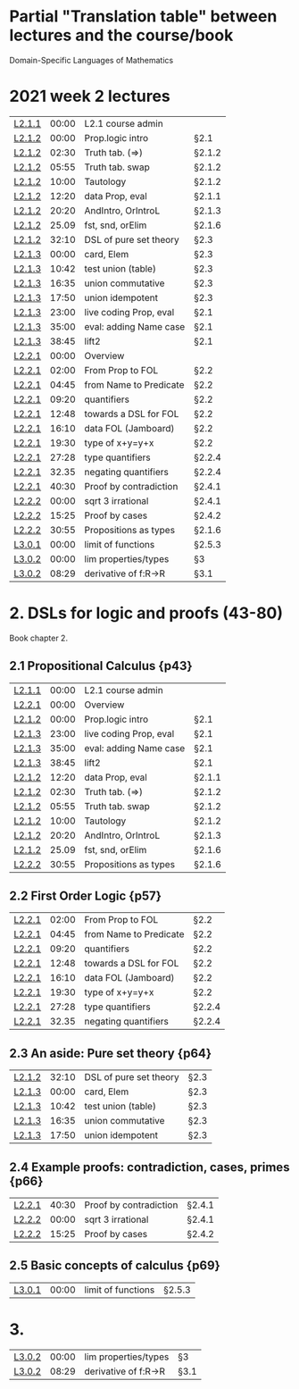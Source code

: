 * Partial "Translation table" between lectures and the course/book
  Domain-Specific Languages of Mathematics
  

* 2021 week 2 lectures
|--------+-------+------------------------+--------|
| [[https://www.youtube.com/watch?v=w6OtHV9Nfp0&list=PLf5C73P7ab-4kc8Z4S7adKdm-nTkn-ND-&index=11&t=14s][L2.1.1]] | 00:00 | L2.1 course admin      |        |
| [[https://www.youtube.com/watch?v=sO10_bB2kiM&list=PLf5C73P7ab-4kc8Z4S7adKdm-nTkn-ND-&index=12][L2.1.2]] | 00:00 | Prop.logic intro       | §2.1   |
| [[https://www.youtube.com/watch?v=sO10_bB2kiM&list=PLf5C73P7ab-4kc8Z4S7adKdm-nTkn-ND-&index=12][L2.1.2]] | 02:30 | Truth tab. (=>)        | §2.1.2 |
| [[https://www.youtube.com/watch?v=sO10_bB2kiM&list=PLf5C73P7ab-4kc8Z4S7adKdm-nTkn-ND-&index=12][L2.1.2]] | 05:55 | Truth tab. swap        | §2.1.2 |
| [[https://www.youtube.com/watch?v=sO10_bB2kiM&list=PLf5C73P7ab-4kc8Z4S7adKdm-nTkn-ND-&index=12][L2.1.2]] | 10:00 | Tautology              | §2.1.2 |
| [[https://www.youtube.com/watch?v=sO10_bB2kiM&list=PLf5C73P7ab-4kc8Z4S7adKdm-nTkn-ND-&index=12][L2.1.2]] | 12:20 | data Prop, eval        | §2.1.1 |
| [[https://www.youtube.com/watch?v=sO10_bB2kiM&list=PLf5C73P7ab-4kc8Z4S7adKdm-nTkn-ND-&index=12][L2.1.2]] | 20:20 | AndIntro, OrIntroL     | §2.1.3 |
| [[https://www.youtube.com/watch?v=sO10_bB2kiM&list=PLf5C73P7ab-4kc8Z4S7adKdm-nTkn-ND-&index=12][L2.1.2]] | 25.09 | fst, snd, orElim       | §2.1.6 |
| [[https://www.youtube.com/watch?v=sO10_bB2kiM&list=PLf5C73P7ab-4kc8Z4S7adKdm-nTkn-ND-&index=12][L2.1.2]] | 32:10 | DSL of pure set theory | §2.3   |
| [[https://www.youtube.com/watch?v=DlC6fSaKQxk&list=PLf5C73P7ab-4kc8Z4S7adKdm-nTkn-ND-&index=13][L2.1.3]] | 00:00 | card, Elem             | §2.3   |
| [[https://www.youtube.com/watch?v=DlC6fSaKQxk&list=PLf5C73P7ab-4kc8Z4S7adKdm-nTkn-ND-&index=13][L2.1.3]] | 10:42 | test union (table)     | §2.3   |
| [[https://www.youtube.com/watch?v=DlC6fSaKQxk&list=PLf5C73P7ab-4kc8Z4S7adKdm-nTkn-ND-&index=13][L2.1.3]] | 16:35 | union commutative      | §2.3   |
| [[https://www.youtube.com/watch?v=DlC6fSaKQxk&list=PLf5C73P7ab-4kc8Z4S7adKdm-nTkn-ND-&index=13][L2.1.3]] | 17:50 | union idempotent       | §2.3   |
| [[https://www.youtube.com/watch?v=DlC6fSaKQxk&list=PLf5C73P7ab-4kc8Z4S7adKdm-nTkn-ND-&index=13][L2.1.3]] | 23:00 | live coding Prop, eval | §2.1   |
| [[https://www.youtube.com/watch?v=DlC6fSaKQxk&list=PLf5C73P7ab-4kc8Z4S7adKdm-nTkn-ND-&index=13][L2.1.3]] | 35:00 | eval: adding Name case | §2.1   |
| [[https://www.youtube.com/watch?v=DlC6fSaKQxk&list=PLf5C73P7ab-4kc8Z4S7adKdm-nTkn-ND-&index=13][L2.1.3]] | 38:45 | lift2                  | §2.1   |
| [[https://www.youtube.com/watch?v=BRb8_amQe9k&list=PLf5C73P7ab-4kc8Z4S7adKdm-nTkn-ND-&index=15][L2.2.1]] | 00:00 | Overview               |        |
| [[https://www.youtube.com/watch?v=BRb8_amQe9k&list=PLf5C73P7ab-4kc8Z4S7adKdm-nTkn-ND-&index=15][L2.2.1]] | 02:00 | From Prop to FOL       | §2.2   |
| [[https://www.youtube.com/watch?v=BRb8_amQe9k&list=PLf5C73P7ab-4kc8Z4S7adKdm-nTkn-ND-&index=15][L2.2.1]] | 04:45 | from Name to Predicate | §2.2   |
| [[https://www.youtube.com/watch?v=BRb8_amQe9k&list=PLf5C73P7ab-4kc8Z4S7adKdm-nTkn-ND-&index=15][L2.2.1]] | 09:20 | quantifiers            | §2.2   |
| [[https://www.youtube.com/watch?v=BRb8_amQe9k&list=PLf5C73P7ab-4kc8Z4S7adKdm-nTkn-ND-&index=15][L2.2.1]] | 12:48 | towards a DSL for FOL  | §2.2   |
| [[https://www.youtube.com/watch?v=BRb8_amQe9k&list=PLf5C73P7ab-4kc8Z4S7adKdm-nTkn-ND-&index=15][L2.2.1]] | 16:10 | data FOL (Jamboard)    | §2.2   |
| [[https://www.youtube.com/watch?v=BRb8_amQe9k&list=PLf5C73P7ab-4kc8Z4S7adKdm-nTkn-ND-&index=15][L2.2.1]] | 19:30 | type of x+y=y+x        | §2.2   |
| [[https://www.youtube.com/watch?v=BRb8_amQe9k&list=PLf5C73P7ab-4kc8Z4S7adKdm-nTkn-ND-&index=15][L2.2.1]] | 27:28 | type quantifiers       | §2.2.4 |
| [[https://www.youtube.com/watch?v=BRb8_amQe9k&list=PLf5C73P7ab-4kc8Z4S7adKdm-nTkn-ND-&index=15][L2.2.1]] | 32.35 | negating quantifiers   | §2.2.4 |
| [[https://www.youtube.com/watch?v=BRb8_amQe9k&list=PLf5C73P7ab-4kc8Z4S7adKdm-nTkn-ND-&index=15][L2.2.1]] | 40:30 | Proof by contradiction | §2.4.1 |
| [[https://www.youtube.com/watch?v=DrOtvFKMIRs&list=PLf5C73P7ab-4kc8Z4S7adKdm-nTkn-ND-&index=15][L2.2.2]] | 00:00 | sqrt 3 irrational      | §2.4.1 |
| [[https://www.youtube.com/watch?v=DrOtvFKMIRs&list=PLf5C73P7ab-4kc8Z4S7adKdm-nTkn-ND-&index=15][L2.2.2]] | 15:25 | Proof by cases         | §2.4.2 |
| [[https://www.youtube.com/watch?v=DrOtvFKMIRs&list=PLf5C73P7ab-4kc8Z4S7adKdm-nTkn-ND-&index=15][L2.2.2]] | 30:55 | Propositions as types  | §2.1.6 |
| [[https://www.youtube.com/watch?v=0Xzvn5nVbh8&list=PLf5C73P7ab-4kc8Z4S7adKdm-nTkn-ND-&index=17][L3.0.1]] | 00:00 | limit of functions     | §2.5.3 |
| [[https://www.youtube.com/watch?v=Zky9J949jo4&list=PLf5C73P7ab-4kc8Z4S7adKdm-nTkn-ND-&index=18][L3.0.2]] | 00:00 | lim properties/types   | §3     |
| [[https://www.youtube.com/watch?v=Zky9J949jo4&list=PLf5C73P7ab-4kc8Z4S7adKdm-nTkn-ND-&index=18][L3.0.2]] | 08:29 | derivative of f:R->R   | §3.1   |
|--------+-------+------------------------+--------|

* 2. DSLs for logic and proofs (43-80)
Book chapter 2.

** 2.1 Propositional Calculus {p43}
| [[https://www.youtube.com/watch?v=w6OtHV9Nfp0&list=PLf5C73P7ab-4kc8Z4S7adKdm-nTkn-ND-&index=11&t=14s][L2.1.1]] | 00:00 | L2.1 course admin      |        |
| [[https://www.youtube.com/watch?v=BRb8_amQe9k&list=PLf5C73P7ab-4kc8Z4S7adKdm-nTkn-ND-&index=15][L2.2.1]] | 00:00 | Overview               |        |
| [[https://www.youtube.com/watch?v=sO10_bB2kiM&list=PLf5C73P7ab-4kc8Z4S7adKdm-nTkn-ND-&index=12][L2.1.2]] | 00:00 | Prop.logic intro       | §2.1   |
| [[https://www.youtube.com/watch?v=DlC6fSaKQxk&list=PLf5C73P7ab-4kc8Z4S7adKdm-nTkn-ND-&index=13][L2.1.3]] | 23:00 | live coding Prop, eval | §2.1   |
| [[https://www.youtube.com/watch?v=DlC6fSaKQxk&list=PLf5C73P7ab-4kc8Z4S7adKdm-nTkn-ND-&index=13][L2.1.3]] | 35:00 | eval: adding Name case | §2.1   |
| [[https://www.youtube.com/watch?v=DlC6fSaKQxk&list=PLf5C73P7ab-4kc8Z4S7adKdm-nTkn-ND-&index=13][L2.1.3]] | 38:45 | lift2                  | §2.1   |
| [[https://www.youtube.com/watch?v=sO10_bB2kiM&list=PLf5C73P7ab-4kc8Z4S7adKdm-nTkn-ND-&index=12][L2.1.2]] | 12:20 | data Prop, eval        | §2.1.1 |
| [[https://www.youtube.com/watch?v=sO10_bB2kiM&list=PLf5C73P7ab-4kc8Z4S7adKdm-nTkn-ND-&index=12][L2.1.2]] | 02:30 | Truth tab. (=>)        | §2.1.2 |
| [[https://www.youtube.com/watch?v=sO10_bB2kiM&list=PLf5C73P7ab-4kc8Z4S7adKdm-nTkn-ND-&index=12][L2.1.2]] | 05:55 | Truth tab. swap        | §2.1.2 |
| [[https://www.youtube.com/watch?v=sO10_bB2kiM&list=PLf5C73P7ab-4kc8Z4S7adKdm-nTkn-ND-&index=12][L2.1.2]] | 10:00 | Tautology              | §2.1.2 |
| [[https://www.youtube.com/watch?v=sO10_bB2kiM&list=PLf5C73P7ab-4kc8Z4S7adKdm-nTkn-ND-&index=12][L2.1.2]] | 20:20 | AndIntro, OrIntroL     | §2.1.3 |
| [[https://www.youtube.com/watch?v=sO10_bB2kiM&list=PLf5C73P7ab-4kc8Z4S7adKdm-nTkn-ND-&index=12][L2.1.2]] | 25.09 | fst, snd, orElim       | §2.1.6 |
| [[https://www.youtube.com/watch?v=DrOtvFKMIRs&list=PLf5C73P7ab-4kc8Z4S7adKdm-nTkn-ND-&index=15][L2.2.2]] | 30:55 | Propositions as types  | §2.1.6 |
** 2.2 First Order Logic {p57}
| [[https://www.youtube.com/watch?v=BRb8_amQe9k&list=PLf5C73P7ab-4kc8Z4S7adKdm-nTkn-ND-&index=15][L2.2.1]] | 02:00 | From Prop to FOL       | §2.2   |
| [[https://www.youtube.com/watch?v=BRb8_amQe9k&list=PLf5C73P7ab-4kc8Z4S7adKdm-nTkn-ND-&index=15][L2.2.1]] | 04:45 | from Name to Predicate | §2.2   |
| [[https://www.youtube.com/watch?v=BRb8_amQe9k&list=PLf5C73P7ab-4kc8Z4S7adKdm-nTkn-ND-&index=15][L2.2.1]] | 09:20 | quantifiers            | §2.2   |
| [[https://www.youtube.com/watch?v=BRb8_amQe9k&list=PLf5C73P7ab-4kc8Z4S7adKdm-nTkn-ND-&index=15][L2.2.1]] | 12:48 | towards a DSL for FOL  | §2.2   |
| [[https://www.youtube.com/watch?v=BRb8_amQe9k&list=PLf5C73P7ab-4kc8Z4S7adKdm-nTkn-ND-&index=15][L2.2.1]] | 16:10 | data FOL (Jamboard)    | §2.2   |
| [[https://www.youtube.com/watch?v=BRb8_amQe9k&list=PLf5C73P7ab-4kc8Z4S7adKdm-nTkn-ND-&index=15][L2.2.1]] | 19:30 | type of x+y=y+x        | §2.2   |
| [[https://www.youtube.com/watch?v=BRb8_amQe9k&list=PLf5C73P7ab-4kc8Z4S7adKdm-nTkn-ND-&index=15][L2.2.1]] | 27:28 | type quantifiers       | §2.2.4 |
| [[https://www.youtube.com/watch?v=BRb8_amQe9k&list=PLf5C73P7ab-4kc8Z4S7adKdm-nTkn-ND-&index=15][L2.2.1]] | 32.35 | negating quantifiers   | §2.2.4 |
** 2.3 An aside: Pure set theory {p64}
| [[https://www.youtube.com/watch?v=sO10_bB2kiM&list=PLf5C73P7ab-4kc8Z4S7adKdm-nTkn-ND-&index=12][L2.1.2]] | 32:10 | DSL of pure set theory | §2.3   |
| [[https://www.youtube.com/watch?v=DlC6fSaKQxk&list=PLf5C73P7ab-4kc8Z4S7adKdm-nTkn-ND-&index=13][L2.1.3]] | 00:00 | card, Elem             | §2.3   |
| [[https://www.youtube.com/watch?v=DlC6fSaKQxk&list=PLf5C73P7ab-4kc8Z4S7adKdm-nTkn-ND-&index=13][L2.1.3]] | 10:42 | test union (table)     | §2.3   |
| [[https://www.youtube.com/watch?v=DlC6fSaKQxk&list=PLf5C73P7ab-4kc8Z4S7adKdm-nTkn-ND-&index=13][L2.1.3]] | 16:35 | union commutative      | §2.3   |
| [[https://www.youtube.com/watch?v=DlC6fSaKQxk&list=PLf5C73P7ab-4kc8Z4S7adKdm-nTkn-ND-&index=13][L2.1.3]] | 17:50 | union idempotent       | §2.3   |
** 2.4 Example proofs: contradiction, cases, primes {p66}
| [[https://www.youtube.com/watch?v=BRb8_amQe9k&list=PLf5C73P7ab-4kc8Z4S7adKdm-nTkn-ND-&index=15][L2.2.1]] | 40:30 | Proof by contradiction | §2.4.1 |
| [[https://www.youtube.com/watch?v=DrOtvFKMIRs&list=PLf5C73P7ab-4kc8Z4S7adKdm-nTkn-ND-&index=15][L2.2.2]] | 00:00 | sqrt 3 irrational      | §2.4.1 |
| [[https://www.youtube.com/watch?v=DrOtvFKMIRs&list=PLf5C73P7ab-4kc8Z4S7adKdm-nTkn-ND-&index=15][L2.2.2]] | 15:25 | Proof by cases         | §2.4.2 |
** 2.5 Basic concepts of calculus {p69}
| [[https://www.youtube.com/watch?v=0Xzvn5nVbh8&list=PLf5C73P7ab-4kc8Z4S7adKdm-nTkn-ND-&index=17][L3.0.1]] | 00:00 | limit of functions     | §2.5.3  |

* 3. 

| [[https://www.youtube.com/watch?v=Zky9J949jo4&list=PLf5C73P7ab-4kc8Z4S7adKdm-nTkn-ND-&index=18][L3.0.2]] | 00:00 | lim properties/types   | §3   |
| [[https://www.youtube.com/watch?v=Zky9J949jo4&list=PLf5C73P7ab-4kc8Z4S7adKdm-nTkn-ND-&index=18][L3.0.2]] | 08:29 | derivative of f:R->R   | §3.1 |




